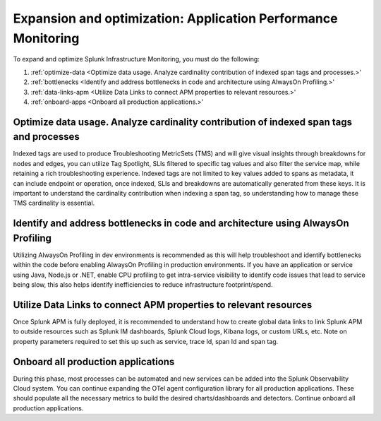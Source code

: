 .. _phase3-apm:



Expansion and optimization: Application Performance Monitoring
*******************************************************************************

To expand and optimize Splunk Infrastructure Monitoring, you must do the following:

1. :ref:`optimize-data <Optimize data usage. Analyze cardinality contribution of indexed span tags and processes.>'

2. :ref:`bottlenecks <Identify and address bottlenecks in code and architecture using AlwaysOn Profiling.>'

3. :ref:`data-links-apm <Utilize Data Links to connect APM properties to relevant resources.>'

4. :ref:`onboard-apps <Onboard all production applications.>'


.. _optimize-data:

Optimize data usage. Analyze cardinality contribution of indexed span tags and processes
================================================================================================================
Indexed tags are used to produce Troubleshooting MetricSets (TMS) and will give visual insights through breakdowns for nodes and edges, you can utilize Tag Spotlight, SLIs filtered to specific tag values and also filter the service map, while retaining a rich troubleshooting experience. Indexed tags are not limited to key values added to spans as metadata, it can include endpoint or operation, once indexed, SLIs and breakdowns are automatically generated from these keys. 
It is important to understand the cardinality contribution when indexing a span tag, so understanding how to manage  these TMS cardinality is essential.

.. _bottlenecks:

Identify and address bottlenecks in code and architecture using AlwaysOn Profiling
================================================================================================================
Utilizing AlwaysOn Profiling in dev environments is recommended as this will help troubleshoot and identify bottlenecks within the code before enabling AlwaysOn Profiling in production environments. If you have an application or service using Java, Node.js or .NET, enable CPU profiling to get intra-service visibility to identify code issues that lead to service being slow, this also helps identify inefficiencies to reduce infrastructure footprint/spend.

.. _data-links-apm:

Utilize Data Links to connect APM properties to relevant resources
================================================================================================================
Once Splunk APM is fully deployed, it is recommended to understand how to create global data links to link Splunk APM to outside resources such as Splunk IM dashboards, Splunk Cloud logs, Kibana logs, or custom URLs, etc. Note on property parameters required to set this up such as service, trace Id, span Id and span tag. 

.. _onboard-apps:

Onboard all production applications
================================================================================================================
During this phase, most processes can be automated and new services can be added into the Splunk Observability Cloud system. You can continue expanding the OTel agent configuration library for all production applications. These should populate all the necessary metrics to build the desired charts/dashboards and detectors. Continue onboard all production applications.